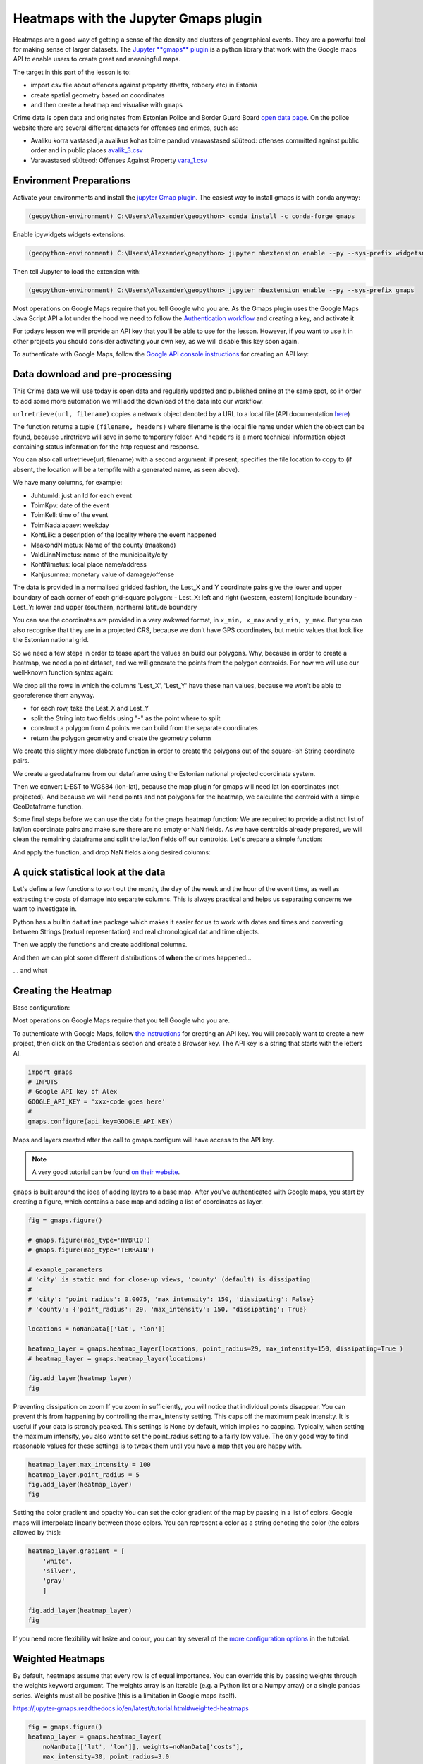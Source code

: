 Heatmaps with the Jupyter Gmaps plugin
======================================

Heatmaps are a good way of getting a sense of the density and clusters of geographical events. They are a powerful tool for making sense of larger datasets.
The `Jupyter **gmaps** plugin <https://jupyter-gmaps.readthedocs.io/en/latest>`_ is a python library that work with the Google maps API to enable users to create great and meaningful maps.

The target in this part of the lesson is to:

- import csv file about offences against property (thefts, robbery etc) in Estonia
- create spatial geometry based on coordinates
- and then create a heatmap and visualise with ``gmaps``

Crime data is open data and originates from Estonian Police and Border Guard Board `open data page <https://www2.politsei.ee/et/organisatsioon/analuus-ja-statistika/avaandmed.dot>`_.
On the police website there are several different datasets for offenses and crimes, such as:

- Avaliku korra vastased ja avalikus kohas toime pandud varavastased süüteod: offenses committed against public order and in public places `avalik_3.csv <https://opendata.smit.ee/ppa/csv/avalik_3.csv>`_
- Varavastased süüteod: Offenses Against Property `vara_1.csv <https://opendata.smit.ee/ppa/csv/vara_1.csv>`_


Environment Preparations
------------------------

Activate your environments and install the `jupyter Gmap plugin <https://jupyter-gmaps.readthedocs.io/en/latest>`_. The easiest way to install gmaps is with conda anyway:

.. code::

    (geopython-environment) C:\Users\Alexander\geopython> conda install -c conda-forge gmaps

Enable ipywidgets widgets extensions:

.. code::

    (geopython-environment) C:\Users\Alexander\geopython> jupyter nbextension enable --py --sys-prefix widgetsnbextension

Then tell Jupyter to load the extension with:

.. code::

    (geopython-environment) C:\Users\Alexander\geopython> jupyter nbextension enable --py --sys-prefix gmaps


Most operations on Google Maps require that you tell Google who you are. As the Gmaps plugin uses the Google Maps Java Script API a lot under the hood we need to follow the `Authentication workflow <https://jupyter-gmaps.readthedocs.io/en/latest/authentication.html>`_ and creating a key, and activate it

For todays lesson we will provide an API key that you'll be able to use for the lesson. However, if you want to use it in other projects you should consider activating your own key, as we will disable this key soon again.

To authenticate with Google Maps, follow the `Google API console instructions <https://console.developers.google.com/flows/enableapi?apiid=maps_backend,geocoding_backend,directions_backend,distance_matrix_backend,elevation_backend&keyType=CLIENT_SIDE&reusekey=true>`_ for creating an API key:


Data download and pre-processing
--------------------------------

This Crime data we will use today is open data and regularly updated and published online at the same spot, so in order to add some more automation we will add the download of the data into our workflow.

.. ipython:: python

    # import common libraries
    import pandas as pd
    import geopandas as gpd
    from shapely.geometry import box, Polygon
    import numpy as np
    # import the very practical urlib library from Python for web transactions, such as file download
    import urllib.request
    # urlretrieve directly downloads the file into a local file handle
    local_file, headers = urllib.request.urlretrieve("https://opendata.smit.ee/ppa/csv/avalik_3.csv")


``urlretrieve(url, filename)`` copies a network object denoted by a URL to a local file (API documentation `here <https://docs.python.org/3/library/urllib.request.html#urllib.request.urlretrieve>`_)

The function returns a tuple ``(filename, headers)`` where filename is the local file name under which the object can be found, because urlretrieve will save in some temporary folder.
And ``headers`` is a more technical information object containing status information for the http request and response.

.. ipython:: python
    print(local_file)


You can also call urlretrieve(url, filename)  with a second argument: if present, specifies the file location to copy to (if absent, the location will be a tempfile with a generated name, as seen above).


.. ipython:: python

    # read the CSV and strip whitespace
    df = pd.read_table(local_file)
    # replace all empty strings with actual NoData values
    df[df == ""] = np.nan
    # show the data
    df.head()


We have many columns, for example:

- JuhtumId: just an Id for each event
- ToimKpv: date of the event
- ToimKell: time of the event
- ToimNadalapaev: weekday
- KohtLiik: a description of the locality where the event happened
- MaakondNimetus: Name of the county (maakond)
- ValdLinnNimetus: name of the municipality/city
- KohtNimetus: local place name/address
- Kahjusumma: monetary value of damage/offense

The data is provided in a normalised gridded fashion, the Lest_X and Y coordinate pairs give the lower and upper boundary of each corner of each grid-square polygon:
- Lest_X: left and right (western, eastern) longitude boundary
- Lest_Y: lower and upper (southern, northern) latitude boundary

You can see the coordinates are provided in a very awkward format, in ``x_min, x_max`` and ``y_min, y_max``. But you can also recognise that they are in a projected CRS, because we don't have GPS coordinates, but metric values that look like the Estonian national grid.

So we need a few steps in order to tease apart the values an build our polygons. Why, because in order to create a heatmap, we need a point dataset, and we will generate the points from the polygon centroids. For now we will use our well-known function syntax again:


.. ipython:: python

    selected_cols = ['ToimKpv', 'ToimKell', 'ToimNadalapaev','KohtLiik','MaakondNimetus','ValdLinnNimetus','KohtNimetus','Kahjusumma','Lest_X','Lest_Y']
    df = df[selected_cols]
    # just so that we can be sure that there are no NaN values for our coordinate work
    df.dropna(subset=['Lest_X', 'Lest_Y'], inplace=True)


We drop all the rows in which the columns 'Lest_X', 'Lest_Y' have these ``nan`` values, because we won't be able to georeference them anyway.

- for each row, take the Lest_X and Lest_Y
- split the String into two fields using "-" as the point where to split
- construct a polygon from 4 points we can build from the separate coordinates
- return the polygon geometry and create the geometry column

.. ipython:: python

    def construct_poly(row):
        # for each row, take the Lest_X and Lest_Y
        lest_x = row['Lest_X']
        lest_y = row['Lest_Y']
        # split the Strings into two fields using "-" as the point where to split
        splitted_x_list = lest_x.split("-")
        splitted_y_list = lest_y.split("-")
        # we can now separate each single coordinate value
        lower_y = int(splitted_y_list[0])
        upper_y = int(splitted_y_list[1]) + 1
        lower_x = int(splitted_x_list[0])
        upper_x = int(splitted_x_list[1]) + 1
        # construct a polygon from 4 (+1 closing the ring) points we can build from the separate coordinates
        lower_left_corner = (lower_y, lower_x)
        lower_right_corner = (lower_y, upper_x)
        upper_right_corner = (upper_y, upper_x)
        upper_left_corner = (upper_y, lower_x)
        poly = Polygon([lower_left_corner, lower_right_corner, upper_right_corner, upper_left_corner, lower_left_corner])
        # return the polygon geometry
        return poly


We create this slightly more elaborate function in order to create the polygons out of the square-ish String coordinate pairs.

.. ipython:: python

    df['geometry'] = df.apply(construct_poly, axis=1)
    df.head()


We create a geodataframe from our dataframe using the Estonian national projected coordinate system.

.. ipython:: python

    from fiona.crs import from_epsg
    # we create a geodataframe from our dataframe using the Estonian national projected coordinate system
    gdf_3301_poly = gpd.GeoDataFrame(df, geometry='geometry', crs=from_epsg(3301))
    # we'll also calculate the area
    gdf_3301_poly['area_m2'] = gdf_3301_poly.geometry.area
    gdf_3301_poly.head()


.. ipython:: python

    import matplotlib.pyplot as plt
    plt.style.use('ggplot')
    plt.rcParams['figure.figsize'] = (10, 7)
    plt.rcParams['font.family'] = 'sans-serif'
    gdf_3301_poly.plot()
    @savefig crime-grid-3301_poly.png width=7in
    plt.tight_layout()

.. image:: ../../_static/crime-grid-3301_poly.png


Then we convert L-EST to WGS84 (lon-lat), because the map plugin for gmaps will need lat lon coordinates (not projected).
And because we will need points and not polygons for the heatmap, we calculate the centroid with a simple GeoDataframe function.

.. ipython:: python

    # convert L-EST to WGS84 (lon-lat), because the map plugon for gmaps will need lat lon coordinates (not projected)
    gdf_wgs84_poly = gdf_3301_poly.to_crs(epsg=4326)
    # and because we will need points and not polygons for the heatmap, we calculate the centroid with a simple GeoDataframe function
    gdf_wgs84_poly['centroids'] = gdf_wgs84_poly.centroid
    gdf_wgs84_poly.head()


Some final steps before we can use the data for the ``gmaps`` heatmap function: We are required to provide a distinct list of lat/lon coordinate pairs and make sure there are no empty or NaN fields.
As we have centroids already prepared, we will clean the remaining dataframe and split the lat/lon fields off our centroids. Let's prepare a simple function:

.. ipython:: python

    def split_lat_lon(row):
        centerp = row['centroids']
        new_row = row
        new_row['lat'] = centerp.y
        new_row['lon'] = centerp.x
        return row

And apply the function, and drop NaN fields along desired columns:

.. ipython:: python

    gdf_wgs84_poly = gdf_wgs84_poly.apply(split_lat_lon, axis=1)
    gdf_wgs84_poly.head()


A quick statistical look at the data
------------------------------------

Let's define a few functions to sort out the month, the day of the week and the hour of the event time, as well as extracting the costs of damage into separate columns.
This is always practical and helps us separating concerns we want to investigate in.

Python has a builtin ``datatime`` package which makes it easier for us to work with dates and times and converting between Strings (textual representation) and real chronological dat and time objects.

.. ipython:: python

    from datetime import datetime
    #
    noNanData = gdf_wgs84_poly.dropna(how = 'any', subset = ['ToimKell','ToimKpv','Kahjusumma','lon', 'lat','geometry']).copy()
    #
    def getMonths(item):
        datetime_str = item
        datetime_object = datetime.strptime(datetime_str, '%Y-%m-%d')
        return datetime_object.month
    #
    def getWeekdays(item):
        datetime_str = item
        datetime_object = datetime.strptime(datetime_str, '%Y-%m-%d')
        return datetime_object.weekday()
    #
    def getHours(item):
        datetime_str = item
        datetime_object = datetime.strptime(datetime_str, '%H:%M')
        return datetime_object.hour
    #
    def getDamageCosts(item):
        try:
            lst_spl = item.split("-")
            lst_int = [int(i) for i in lst_spl]
            value = max(lst_int)
            return value
        except:
            return np.nan


Then we apply the functions and create additional columns.


.. ipython:: python

    #
    noNanData['month'] = noNanData['ToimKpv'].map(lambda x: getMonths(x))
    #
    noNanData['dayOfWeek'] = noNanData['ToimKpv'].map(lambda x: getWeekdays(x))
    #
    noNanData['hour'] = noNanData['ToimKell'].map(lambda x: getHours(x))
    #
    noNanData['costs'] = noNanData['Kahjusumma'].map(lambda x: getDamageCosts(x))
    #
    print(noNanData.shape)
    #
    noNanData.head()


And then we can plot some different distributions of **when** the crimes happened...

.. ipython:: python

    noNanData.groupby('month').size().plot(kind='bar', color='blue')
    plt.title("crimes distribution per month")
    @savefig crime-by-month.png width=7in
    plt.tight_layout()

.. image:: ../../_static/crime-by-month.png


.. ipython:: python

    print('Monday is 0 and Sunday is 6')
    noNanData.groupby('dayOfWeek').size().plot(kind='bar', color='red')
    plt.title("crimes distribution per day of the week")
    @savefig crime-by-dayofweek.png width=7in
    plt.tight_layout()

.. image:: ../../_static/crime-by-dayofweek.png


.. ipython:: python

    noNanData.groupby('hour').size().plot(kind='bar', color='purple')
    plt.title("crimes distribution per hour of the day")
    @savefig crime-by-hourly.png width=7in
    plt.tight_layout()

.. image:: ../../_static/crime-by-hourly.png

... and what

.. ipython:: python

    noNanData["costs"].plot.hist(bins=100, color='green')
    plt.title("crimes distribution per damage costs")
    @savefig crime-costs-histogram.png width=7in
    plt.tight_layout()

.. image:: ../../_static/crime-costs-histogram.png


Creating the Heatmap
--------------------

Base configuration:

Most operations on Google Maps require that you tell Google who you are.


.. admonition::

    For the lesson we will provide an API key in Moodle!

To authenticate with Google Maps, follow `the instructions <https://console.developers.google.com/flows/enableapi?apiid=maps_backend,geocoding_backend,directions_backend,distance_matrix_backend,elevation_backend&keyType=CLIENT_SIDE&reusekey=true>`_ for creating an API key.
You will probably want to create a new project, then click on the Credentials section and create a Browser key.
The API key is a string that starts with the letters AI.

.. code::

    import gmaps
    # INPUTS
    # Google API key of Alex
    GOOGLE_API_KEY = 'xxx-code goes here'
    #
    gmaps.configure(api_key=GOOGLE_API_KEY)

Maps and layers created after the call to gmaps.configure will have access to the API key.

.. note::

    A very good tutorial can be found `on their website <https://jupyter-gmaps.readthedocs.io/en/latest/tutorial.html>`_.


``gmaps`` is built around the idea of adding layers to a base map. After you’ve authenticated with Google maps, you start by creating a figure,
which contains a base map and adding a list of coordinates as layer.


.. code::

    fig = gmaps.figure()

    # gmaps.figure(map_type='HYBRID')
    # gmaps.figure(map_type='TERRAIN')

    # example_parameters
    # 'city' is static and for close-up views, 'county' (default) is dissipating
    #
    # 'city': 'point_radius': 0.0075, 'max_intensity': 150, 'dissipating': False}
    # 'county': {'point_radius': 29, 'max_intensity': 150, 'dissipating': True}

    locations = noNanData[['lat', 'lon']]

    heatmap_layer = gmaps.heatmap_layer(locations, point_radius=29, max_intensity=150, dissipating=True )
    # heatmap_layer = gmaps.heatmap_layer(locations)

    fig.add_layer(heatmap_layer)
    fig


Preventing dissipation on zoom If you zoom in sufficiently, you will notice that individual points disappear.
You can prevent this from happening by controlling the max_intensity setting. This caps off the maximum peak intensity.
It is useful if your data is strongly peaked. This settings is None by default, which implies no capping.
Typically, when setting the maximum intensity, you also want to set the point_radius setting to a fairly low value.
The only good way to find reasonable values for these settings is to tweak them until you have a map that you are happy with.

.. code::

    heatmap_layer.max_intensity = 100
    heatmap_layer.point_radius = 5
    fig.add_layer(heatmap_layer)
    fig

Setting the color gradient and opacity You can set the color gradient of the map by passing in a list of colors.
Google maps will interpolate linearly between those colors. You can represent a color as a string denoting the color (the colors allowed by this):

.. code::

    heatmap_layer.gradient = [
        'white',
        'silver',
        'gray'
        ]

    fig.add_layer(heatmap_layer)
    fig

If you need more flexibility wit hsize and colour, you can try several of the `more configuration options <https://jupyter-gmaps.readthedocs.io/en/latest/tutorial.html#setting-the-color-gradient-and-opacity>`_ in the tutorial.


Weighted Heatmaps
-----------------

By default, heatmaps assume that every row is of equal importance.
You can override this by passing weights through the weights keyword argument.
The weights array is an iterable (e.g. a Python list or a Numpy array) or a single pandas series.
Weights must all be positive (this is a limitation in Google maps itself).

https://jupyter-gmaps.readthedocs.io/en/latest/tutorial.html#weighted-heatmaps

.. code::

    fig = gmaps.figure()
    heatmap_layer = gmaps.heatmap_layer(
        noNanData[['lat', 'lon']], weights=noNanData['costs'],
        max_intensity=30, point_radius=3.0
    )
    fig.add_layer(heatmap_layer)
    fig